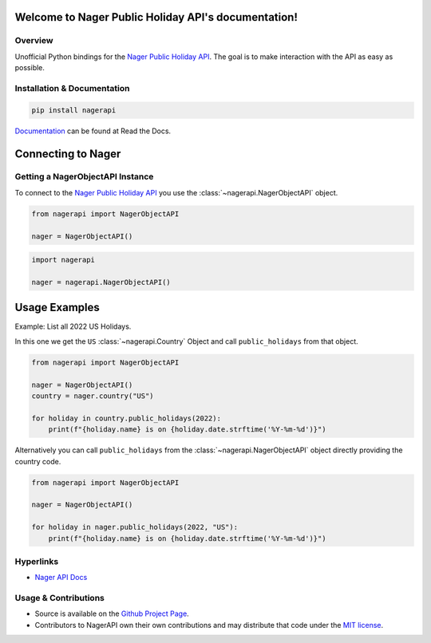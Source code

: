 
Welcome to Nager Public Holiday API's documentation!
==========================================================

.. image:: https://img.shields.io/github/actions/workflow/status/meisnate12/NagerAPI/tests.yml?branch=master&style=plastic
    :target: https://app.travis-ci.com/meisnate12/NagerAPI
    :alt: Build Testing

.. image:: https://img.shields.io/codecov/c/github/meisnate12/NagerAPI?color=greenred&style=plastic
    :target: https://codecov.io/gh/meisnate12/NagerAPI
    :alt: Build Coverage

.. image:: https://img.shields.io/readthedocs/nagerapi?style=plastic
    :target: https://nagerapi.metamanager.wiki
    :alt: Read the Docs

.. image:: https://img.shields.io/github/v/release/meisnate12/NagerAPI?style=plastic
    :target: https://github.com/meisnate12/NagerAPI/releases
    :alt: GitHub release (latest by date)

.. image:: https://img.shields.io/pypi/v/NagerAPI?style=plastic
    :target: https://pypi.org/project/nagerapi/
    :alt: PyPI

.. image:: https://img.shields.io/pypi/dm/nagerapi.svg?style=plastic
    :target: https://pypi.org/project/nagerapi/
    :alt: Downloads

.. image:: https://img.shields.io/github/commits-since/meisnate12/NagerAPI/latest?style=plastic
    :target: https://github.com/meisnate12/NagerAPI/commits/master
    :alt: GitHub commits since latest release (by date) for a branch

.. image:: https://img.shields.io/badge/-Sponsor_or_Donate-blueviolet?style=plastic
    :target: https://github.com/sponsors/meisnate12
    :alt: GitHub Sponsor

Overview
----------------------------------------------------------
Unofficial Python bindings for the `Nager Public Holiday API <https://date.nager.at/Api>`_. The goal is to make interaction with the API as easy as possible.


Installation & Documentation
----------------------------------------------------------

.. code-block:: python

    pip install nagerapi

Documentation_ can be found at Read the Docs.

.. _Documentation: https://nagerapi.metamanager.wiki


Connecting to Nager
==========================================================

Getting a NagerObjectAPI Instance
----------------------------------------------------------

To connect to the `Nager Public Holiday API <https://date.nager.at/Api>`_ you use the :class:`~nagerapi.NagerObjectAPI` object.

.. code-block:: python

    from nagerapi import NagerObjectAPI

    nager = NagerObjectAPI()


.. code-block:: python

    import nagerapi

    nager = nagerapi.NagerObjectAPI()

Usage Examples
==========================================================

Example: List all 2022 US Holidays.

In this one we get the ``US`` :class:`~nagerapi.Country` Object and call ``public_holidays`` from that object.

.. code-block:: python

    from nagerapi import NagerObjectAPI

    nager = NagerObjectAPI()
    country = nager.country("US")

    for holiday in country.public_holidays(2022):
        print(f"{holiday.name} is on {holiday.date.strftime('%Y-%m-%d')}")

Alternatively you can call ``public_holidays`` from the :class:`~nagerapi.NagerObjectAPI` object directly providing the country code.

.. code-block:: python

    from nagerapi import NagerObjectAPI

    nager = NagerObjectAPI()

    for holiday in nager.public_holidays(2022, "US"):
        print(f"{holiday.name} is on {holiday.date.strftime('%Y-%m-%d')}")


Hyperlinks
----------------------------------------------------------

* `Nager API Docs <https://date.nager.at/swagger/index.html>`_


Usage & Contributions
----------------------------------------------------------
* Source is available on the `Github Project Page <https://github.com/meisnate12/NagerAPI>`_.
* Contributors to NagerAPI own their own contributions and may distribute that code under
  the `MIT license <https://github.com/meisnate12/NagerAPI/blob/master/LICENSE.txt>`_.
